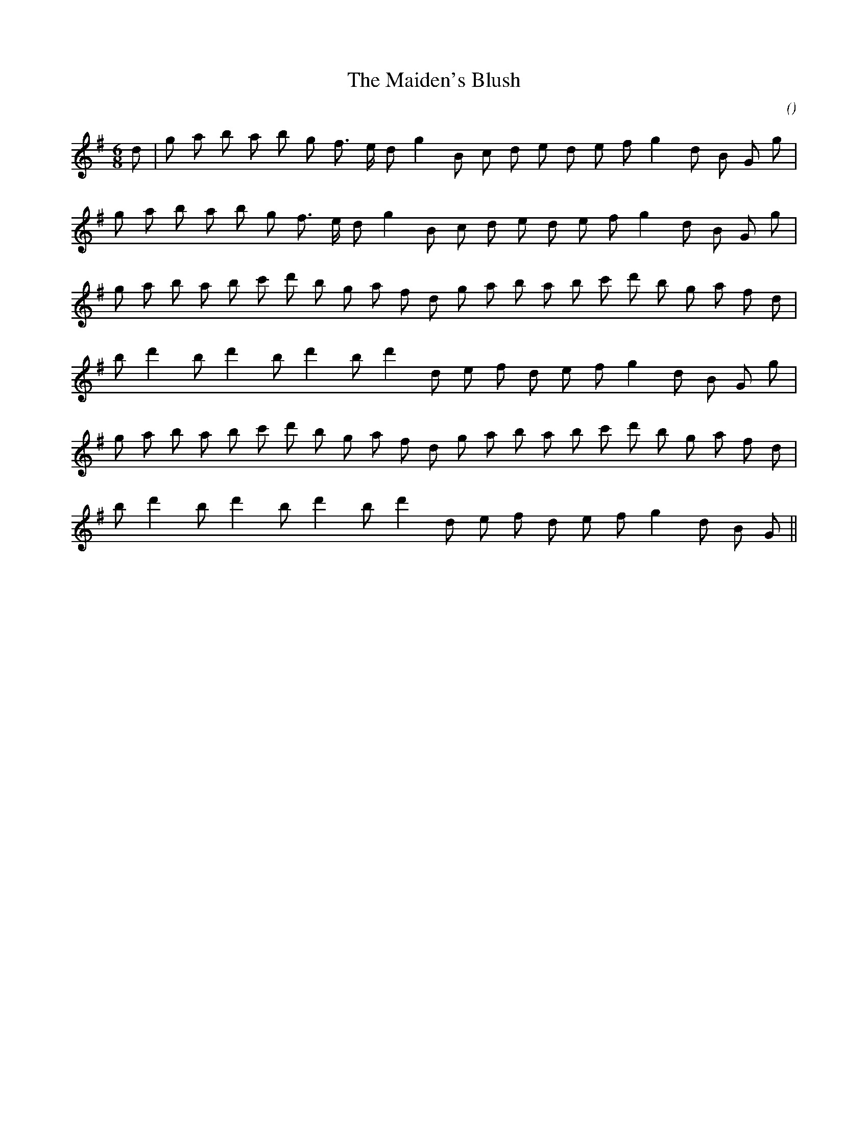 X:1
T: The Maiden's Blush
N:
C:
S:
A:
O:
R:
M:6/8
K:G
I:speed 165
%W: A
% voice 1 (1 lines, 23 notes)
K:G
M:6/8
L:1/16
d2 |g2 a2 b2 a2 b2 g2 f3 e d2 g4 B2 c2 d2 e2 d2 e2 f2 g4 d2 B2 G2 g2 |
%W:
% voice 1 (1 lines, 22 notes)
g2 a2 b2 a2 b2 g2 f3 e d2 g4 B2 c2 d2 e2 d2 e2 f2 g4 d2 B2 G2 g2 |
%W: B1
% voice 1 (1 lines, 24 notes)
g2 a2 b2 a2 b2 c'2 d'2 b2 g2 a2 f2 d2 g2 a2 b2 a2 b2 c'2 d'2 b2 g2 a2 f2 d2 |
%W:
% voice 1 (1 lines, 19 notes)
b2 d'4 b2 d'4 b2 d'4 b2 d'4 d2 e2 f2 d2 e2 f2 g4 d2 B2 G2 g2 |
%W: B2
% voice 1 (1 lines, 24 notes)
g2 a2 b2 a2 b2 c'2 d'2 b2 g2 a2 f2 d2 g2 a2 b2 a2 b2 c'2 d'2 b2 g2 a2 f2 d2 |
%W:
% voice 1 (1 lines, 18 notes)
b2 d'4 b2 d'4 b2 d'4 b2 d'4 d2 e2 f2 d2 e2 f2 g4 d2 B2 G2 ||
